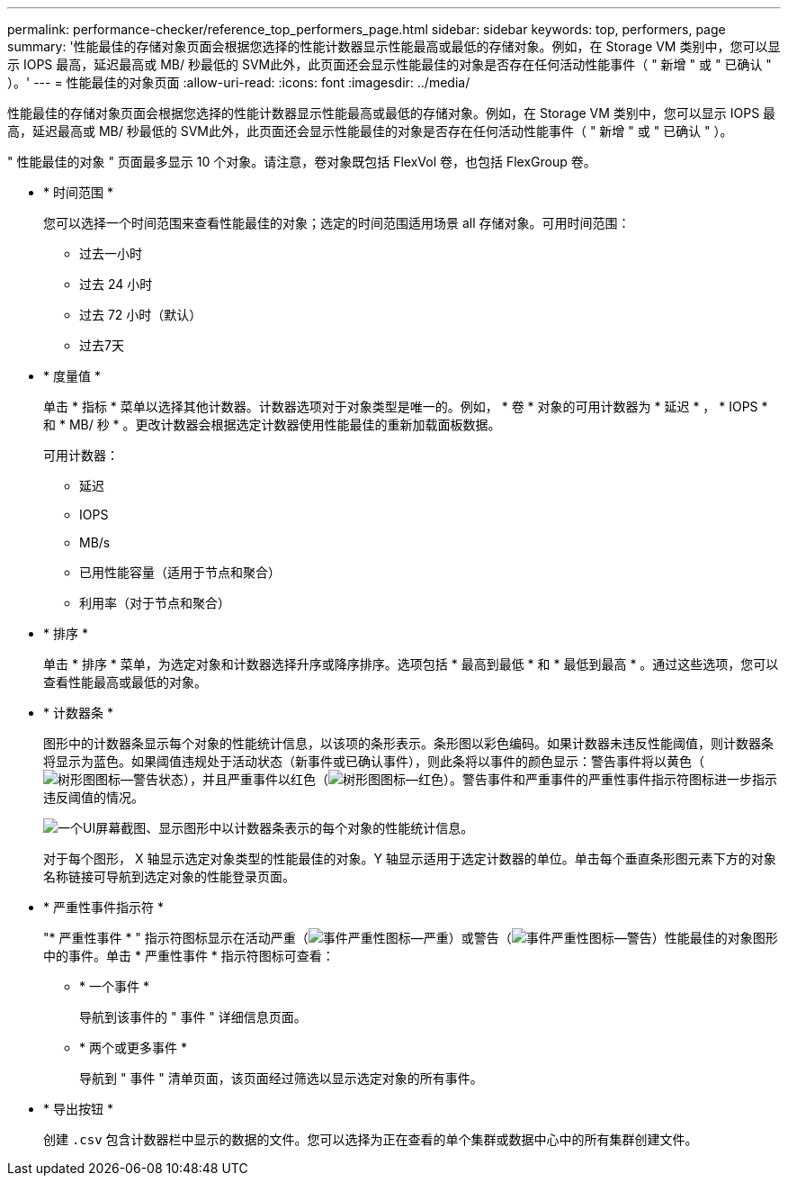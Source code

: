 ---
permalink: performance-checker/reference_top_performers_page.html 
sidebar: sidebar 
keywords: top, performers, page 
summary: '性能最佳的存储对象页面会根据您选择的性能计数器显示性能最高或最低的存储对象。例如，在 Storage VM 类别中，您可以显示 IOPS 最高，延迟最高或 MB/ 秒最低的 SVM此外，此页面还会显示性能最佳的对象是否存在任何活动性能事件（ " 新增 " 或 " 已确认 " ）。' 
---
= 性能最佳的对象页面
:allow-uri-read: 
:icons: font
:imagesdir: ../media/


[role="lead"]
性能最佳的存储对象页面会根据您选择的性能计数器显示性能最高或最低的存储对象。例如，在 Storage VM 类别中，您可以显示 IOPS 最高，延迟最高或 MB/ 秒最低的 SVM此外，此页面还会显示性能最佳的对象是否存在任何活动性能事件（ " 新增 " 或 " 已确认 " ）。

" 性能最佳的对象 " 页面最多显示 10 个对象。请注意，卷对象既包括 FlexVol 卷，也包括 FlexGroup 卷。

* * 时间范围 *
+
您可以选择一个时间范围来查看性能最佳的对象；选定的时间范围适用场景 all 存储对象。可用时间范围：

+
** 过去一小时
** 过去 24 小时
** 过去 72 小时（默认）
** 过去7天


* * 度量值 *
+
单击 * 指标 * 菜单以选择其他计数器。计数器选项对于对象类型是唯一的。例如， * 卷 * 对象的可用计数器为 * 延迟 * ， * IOPS * 和 * MB/ 秒 * 。更改计数器会根据选定计数器使用性能最佳的重新加载面板数据。

+
可用计数器：

+
** 延迟
** IOPS
** MB/s
** 已用性能容量（适用于节点和聚合）
** 利用率（对于节点和聚合）


* * 排序 *
+
单击 * 排序 * 菜单，为选定对象和计数器选择升序或降序排序。选项包括 * 最高到最低 * 和 * 最低到最高 * 。通过这些选项，您可以查看性能最高或最低的对象。

* * 计数器条 *
+
图形中的计数器条显示每个对象的性能统计信息，以该项的条形表示。条形图以彩色编码。如果计数器未违反性能阈值，则计数器条将显示为蓝色。如果阈值违规处于活动状态（新事件或已确认事件），则此条将以事件的颜色显示：警告事件将以黄色（image:../media/treemapstatus_warning_png.gif["树形图图标—警告状态"]），并且严重事件以红色（image:../media/treemapred_png.gif["树形图图标—红色"]）。警告事件和严重事件的严重性事件指示符图标进一步指示违反阈值的情况。

+
image::../media/top_10_example.gif[一个UI屏幕截图、显示图形中以计数器条表示的每个对象的性能统计信息。]

+
对于每个图形， X 轴显示选定对象类型的性能最佳的对象。Y 轴显示适用于选定计数器的单位。单击每个垂直条形图元素下方的对象名称链接可导航到选定对象的性能登录页面。

* * 严重性事件指示符 *
+
"* 严重性事件 * " 指示符图标显示在活动严重（image:../media/sev_critical_um60.png["事件严重性图标—严重"]）或警告（image:../media/sev_warning_um60.png["事件严重性图标—警告"]）性能最佳的对象图形中的事件。单击 * 严重性事件 * 指示符图标可查看：

+
** * 一个事件 *
+
导航到该事件的 " 事件 " 详细信息页面。

** * 两个或更多事件 *
+
导航到 " 事件 " 清单页面，该页面经过筛选以显示选定对象的所有事件。



* * 导出按钮 *
+
创建 `.csv` 包含计数器栏中显示的数据的文件。您可以选择为正在查看的单个集群或数据中心中的所有集群创建文件。


